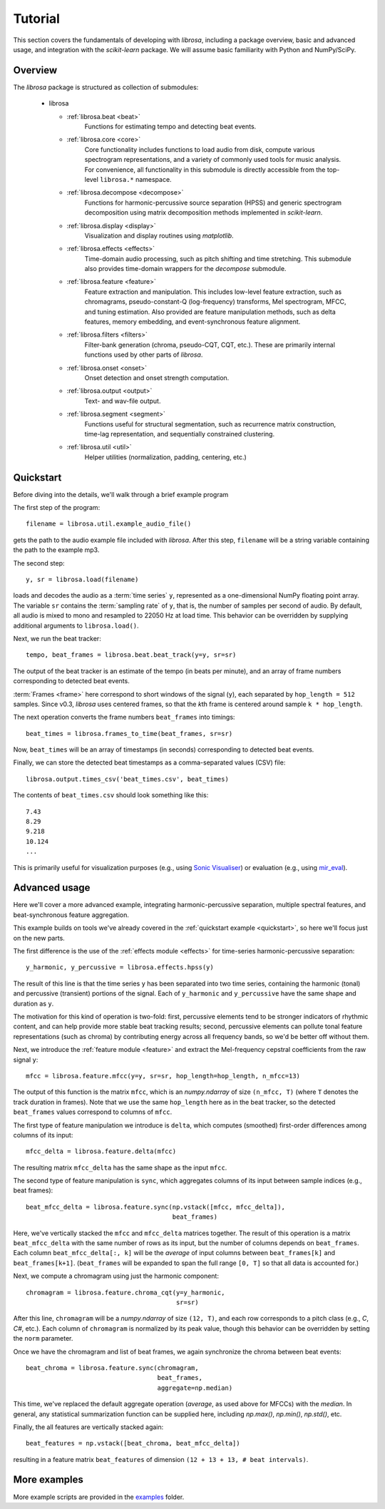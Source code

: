 Tutorial
========

This section covers the fundamentals of developing with *librosa*, including
a package overview, basic and advanced usage, and integration with the *scikit-learn*
package.  We will assume basic familiarity with Python and NumPy/SciPy.


Overview
--------

The *librosa* package is structured as collection of submodules:

  - librosa

    - :ref:`librosa.beat <beat>`
        Functions for estimating tempo and detecting beat events.

    - :ref:`librosa.core <core>`
        Core functionality includes functions to load audio from disk, compute various
        spectrogram representations, and a variety of commonly used tools for
        music analysis.  For convenience, all functionality in this submodule is
        directly accessible from the top-level ``librosa.*`` namespace.
        
    - :ref:`librosa.decompose <decompose>`
        Functions for harmonic-percussive source separation (HPSS) and generic
        spectrogram decomposition using matrix decomposition methods implemented in
        *scikit-learn*.

    - :ref:`librosa.display <display>`
        Visualization and display routines using `matplotlib`.  

    - :ref:`librosa.effects <effects>`
        Time-domain audio processing, such as pitch shifting and time stretching.
        This submodule also provides time-domain wrappers for the `decompose`
        submodule.

    - :ref:`librosa.feature <feature>`
        Feature extraction and manipulation.  This includes low-level feature
        extraction, such as chromagrams, pseudo-constant-Q (log-frequency) transforms,
        Mel spectrogram, MFCC, and tuning estimation.  Also provided are feature
        manipulation methods, such as delta features, memory embedding, and
        event-synchronous feature alignment.

    - :ref:`librosa.filters <filters>`
        Filter-bank generation (chroma, pseudo-CQT, CQT, etc.).  These are primarily
        internal functions used by other parts of *librosa*.

    - :ref:`librosa.onset <onset>`
        Onset detection and onset strength computation.

    - :ref:`librosa.output <output>`
        Text- and wav-file output.

    - :ref:`librosa.segment <segment>`
        Functions useful for structural segmentation, such as recurrence matrix
        construction, time-lag representation, and sequentially constrained
        clustering.

    - :ref:`librosa.util <util>`
        Helper utilities (normalization, padding, centering, etc.)


.. _quickstart:

Quickstart
----------
Before diving into the details, we'll walk through a brief example program

.. code-block:: python
    :linenos:

    # Beat tracking example
    from __future__ import print_function
    import librosa

    # 1. Get the file path to the included audio example
    filename = librosa.util.example_audio_file()

    # 2. Load the audio as a waveform `y`
    #    Store the sampling rate as `sr`
    y, sr = librosa.load(filename)

    # 3. Run the default beat tracker
    tempo, beat_frames = librosa.beat.beat_track(y=y, sr=sr)

    print('Estimated tempo: {:.2f} beats per minute'.format(tempo))

    # 4. Convert the frame indices of beat events into timestamps
    beat_times = librosa.frames_to_time(beat_frames, sr=sr)

    print('Saving output to beat_times.csv')
    librosa.output.times_csv('beat_times.csv', beat_times)


The first step of the program::

    filename = librosa.util.example_audio_file()

gets the path to the audio example file included with *librosa*.  After this step,
``filename`` will be a string variable containing the path to the example mp3.

The second step::

    y, sr = librosa.load(filename)
    
loads and decodes the audio as a :term:`time series` ``y``, represented as a one-dimensional
NumPy floating point array.  The variable ``sr`` contains the :term:`sampling rate` of
``y``, that is, the number of samples per second of audio.  By default, all audio is
mixed to mono and resampled to 22050 Hz at load time.  This behavior can be overridden
by supplying additional arguments to ``librosa.load()``.

Next, we run the beat tracker::

    tempo, beat_frames = librosa.beat.beat_track(y=y, sr=sr)

The output of the beat tracker is an estimate of the tempo (in beats per minute), 
and an array of frame numbers corresponding to detected beat events.

:term:`Frames <frame>` here correspond to short windows of the signal (``y``), each 
separated by ``hop_length = 512`` samples.  Since v0.3, *librosa* uses centered frames, so 
that the *k*\ th frame is centered around sample ``k * hop_length``.

The next operation converts the frame numbers ``beat_frames`` into timings::

    beat_times = librosa.frames_to_time(beat_frames, sr=sr)

Now, ``beat_times`` will be an array of timestamps (in seconds) corresponding to
detected beat events.

Finally, we can store the detected beat timestamps as a comma-separated values (CSV)
file::

    librosa.output.times_csv('beat_times.csv', beat_times)

The contents of ``beat_times.csv`` should look something like this::

    7.43
    8.29
    9.218
    10.124
    ...

This is primarily useful for visualization purposes (e.g., using 
`Sonic Visualiser <http://www.sonicvisualiser.org>`_) or evaluation (e.g., using
`mir_eval <https://github.com/craffel/mir_eval>`_).


Advanced usage
--------------

Here we'll cover a more advanced example, integrating harmonic-percussive separation,
multiple spectral features, and beat-synchronous feature aggregation.

.. code-block:: python
    :linenos:

    # Feature extraction example
    import numpy as np
    import librosa

    # Load the example clip
    y, sr = librosa.load(librosa.util.example_audio_file())

    # Separate harmonics and percussives into two waveforms
    y_harmonic, y_percussive = librosa.effects.hpss(y)

    # Beat track on the percussive signal
    tempo, beat_frames = librosa.beat.beat_track(y=y_percussive, 
                                                 sr=sr)

    # Compute MFCC features from the raw signal
    mfcc = librosa.feature.mfcc(y=y, sr=sr, hop_length=hop_length, n_mfcc=13)

    # And the first-order differences (delta features)
    mfcc_delta = librosa.feature.delta(mfcc)

    # Stack and synchronize between beat events
    # This time, we'll use the mean value (default) instead of median
    beat_mfcc_delta = librosa.feature.sync(np.vstack([mfcc, mfcc_delta]),
                                           beat_frames)

    # Compute chroma features from the harmonic signal
    chromagram = librosa.feature.chroma_cqt(y=y_harmonic, 
                                            sr=sr)

    # Aggregate chroma features between beat events
    # We'll use the median value of each feature between beat frames
    beat_chroma = librosa.feature.sync(chromagram, 
                                       beat_frames,
                                       aggregate=np.median)

    # Finally, stack all beat-synchronous features together
    beat_features = np.vstack([beat_chroma, beat_mfcc_delta])


This example builds on tools we've already covered in the :ref:`quickstart example
<quickstart>`, so here we'll focus just on the new parts.

The first difference is the use of the :ref:`effects module <effects>` for time-series
harmonic-percussive separation::

    y_harmonic, y_percussive = librosa.effects.hpss(y)

The result of this line is that the time series ``y`` has been separated into two time
series, containing the harmonic (tonal) and percussive (transient) portions of the
signal.  Each of ``y_harmonic`` and ``y_percussive`` have the same shape and duration 
as ``y``.

The motivation for this kind of operation is two-fold: first, percussive elements
tend to be stronger indicators of rhythmic content, and can help provide more stable
beat tracking results; second, percussive elements can pollute tonal feature
representations (such as chroma) by contributing energy across all frequency bands, so
we'd be better off without them.

Next, we introduce the :ref:`feature module <feature>` and extract the Mel-frequency
cepstral coefficients from the raw signal ``y``::

    mfcc = librosa.feature.mfcc(y=y, sr=sr, hop_length=hop_length, n_mfcc=13)

The output of this function is the matrix ``mfcc``, which is an *numpy.ndarray* of
size ``(n_mfcc, T)`` (where ``T`` denotes the track duration in frames).  Note that we 
use the same ``hop_length`` here as in the beat tracker, so the detected ``beat_frames`` 
values correspond to columns of ``mfcc``.

The first type of feature manipulation we introduce is ``delta``, which computes
(smoothed) first-order differences among columns of its input::

    mfcc_delta = librosa.feature.delta(mfcc)

The resulting matrix ``mfcc_delta`` has the same shape as the input ``mfcc``.

The second type of feature manipulation is ``sync``, which aggregates columns of its
input between sample indices (e.g., beat frames)::

    beat_mfcc_delta = librosa.feature.sync(np.vstack([mfcc, mfcc_delta]),
                                           beat_frames)

Here, we've vertically stacked the ``mfcc`` and ``mfcc_delta`` matrices together.  The
result of this operation is a matrix ``beat_mfcc_delta`` with the same number of rows
as its input, but the number of columns depends on ``beat_frames``.  Each column 
``beat_mfcc_delta[:, k]`` will be the *average* of input columns between
``beat_frames[k]`` and ``beat_frames[k+1]``.  (``beat_frames`` will be expanded to
span the full range ``[0, T]`` so that all data is accounted for.)

Next, we compute a chromagram using just the harmonic component::

    chromagram = librosa.feature.chroma_cqt(y=y_harmonic, 
                                            sr=sr)

After this line, ``chromagram`` will be a *numpy.ndarray* of size ``(12, T)``, and 
each row corresponds to a pitch class (e.g., *C*, *C#*, etc.).  Each column of 
``chromagram`` is normalized by its peak value, though this behavior can be overridden 
by setting the ``norm`` parameter.

Once we have the chromagram and list of beat frames, we again synchronize the chroma 
between beat events::

    beat_chroma = librosa.feature.sync(chromagram, 
                                       beat_frames,
                                       aggregate=np.median)

This time, we've replaced the default aggregate operation (*average*, as used above
for MFCCs) with the *median*.  In general, any statistical summarization function can
be supplied here, including `np.max()`, `np.min()`, `np.std()`, etc.

Finally, the all features are vertically stacked again::

    beat_features = np.vstack([beat_chroma, beat_mfcc_delta])

resulting in a feature matrix ``beat_features`` of dimension 
``(12 + 13 + 13, # beat intervals)``.


More examples
-------------

More example scripts are provided in the `examples
<https://github.com/bmcfee/librosa/tree/master/examples>`_ folder.
